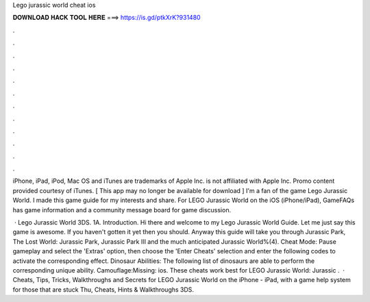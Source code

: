 Lego jurassic world cheat ios



𝐃𝐎𝐖𝐍𝐋𝐎𝐀𝐃 𝐇𝐀𝐂𝐊 𝐓𝐎𝐎𝐋 𝐇𝐄𝐑𝐄 ===> https://is.gd/ptkXrK?931480



.



.



.



.



.



.



.



.



.



.



.



.

iPhone, iPad, iPod, Mac OS and iTunes are trademarks of Apple Inc.  is not affiliated with Apple Inc. Promo content provided courtesy of iTunes. [ This app may no longer be available for download ] I'm a fan of the game Lego Jurassic World. I made this game guide for my interests and share. For LEGO Jurassic World on the iOS (iPhone/iPad), GameFAQs has game information and a community message board for game discussion.

 · Lego Jurassic World 3DS. 1A. Introduction. Hi there and welcome to my Lego Jurassic World Guide. Let me just say this game is awesome. If you haven't gotten it yet then you should. Anyway this guide will take you through Jurassic Park, The Lost World: Jurassic Park, Jurassic Park III and the much anticipated Jurassic World%(4). Cheat Mode: Pause gameplay and select the 'Extras' option, then choose the 'Enter Cheats' selection and enter the following codes to activate the corresponding effect. Dinosaur Abilities: The following list of dinosaurs are able to perform the corresponding unique ability. Camouflage:Missing: ios. These cheats work best for LEGO Jurassic World: Jurassic .  · Cheats, Tips, Tricks, Walkthroughs and Secrets for LEGO Jurassic World on the iPhone - iPad, with a game help system for those that are stuck Thu, Cheats, Hints & Walkthroughs 3DS.
